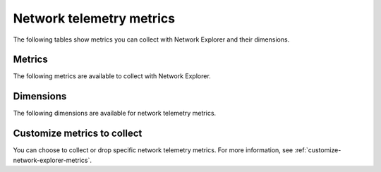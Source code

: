 

.. _network-explorer-metrics:


********************************************
Network telemetry metrics
********************************************

.. meta::
    :description: Metrics available to collect with Network Explorer.

The following tables show metrics you can collect with Network Explorer and their dimensions.

Metrics
=============

The following metrics are available to collect with Network Explorer.

.. raw:: html

    <div class="metrics-yaml" url="https://raw.githubusercontent.com/Flowmill/support/main/metrics.yaml"></div>

Dimensions
=============

The following dimensions are available for network telemetry metrics.

.. raw:: html

    <div class="metrics-yaml" url="https://raw.githubusercontent.com/Flowmill/support/main/dimensions.yaml"></div>

Customize metrics to collect
================================

You can choose to collect or drop specific network telemetry metrics. For more information, see :ref:`customize-network-explorer-metrics`.